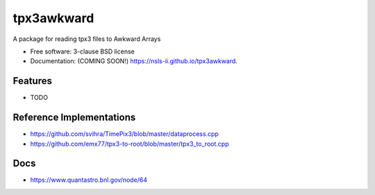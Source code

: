 ===========
tpx3awkward
===========

.. image:: https://img.shields.io/travis/nsls-ii/tpx3awkward.svg
        :target: https://travis-ci.org/nsls-ii/tpx3awkward

.. image:: https://img.shields.io/pypi/v/tpx3awkward.svg
        :target: https://pypi.python.org/pypi/tpx3awkward


A package for reading tpx3 files to Awkward Arrays

* Free software: 3-clause BSD license
* Documentation: (COMING SOON!) https://nsls-ii.github.io/tpx3awkward.

Features
--------

* TODO


Reference Implementations
-------------------------

* https://github.com/svihra/TimePix3/blob/master/dataprocess.cpp
* https://github.com/emx77/tpx3-to-root/blob/master/tpx3_to_root.cpp

Docs
----

* https://www.quantastro.bnl.gov/node/64
